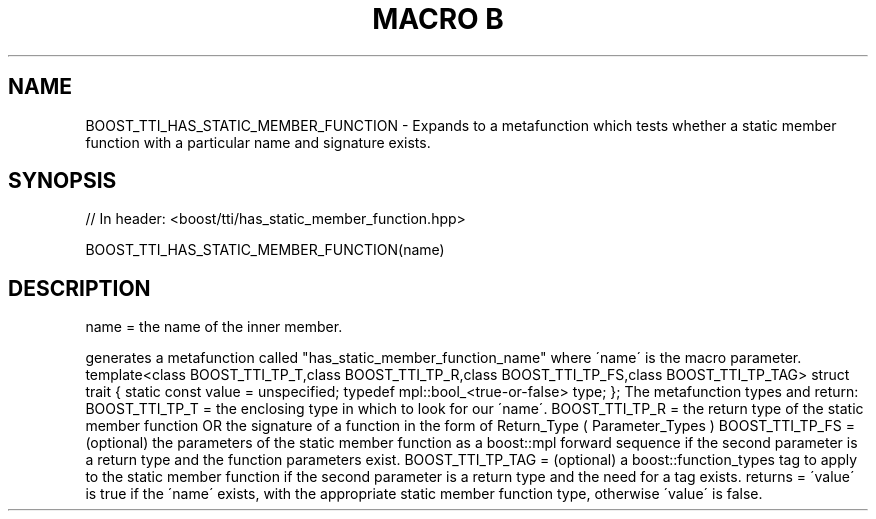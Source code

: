 .\"Generated by db2man.xsl. Don't modify this, modify the source.
.de Sh \" Subsection
.br
.if t .Sp
.ne 5
.PP
\fB\\$1\fR
.PP
..
.de Sp \" Vertical space (when we can't use .PP)
.if t .sp .5v
.if n .sp
..
.de Ip \" List item
.br
.ie \\n(.$>=3 .ne \\$3
.el .ne 3
.IP "\\$1" \\$2
..
.TH "MACRO B" 3 "" "" ""
.SH "NAME"
BOOST_TTI_HAS_STATIC_MEMBER_FUNCTION \- Expands to a metafunction which tests whether a static member function with a particular name and signature exists\&.
.SH "SYNOPSIS"

.sp
.nf
// In header: <boost/tti/has_static_member_function\&.hpp>

BOOST_TTI_HAS_STATIC_MEMBER_FUNCTION(name)
.fi
.SH "DESCRIPTION"
.PP
name = the name of the inner member\&.
.PP
generates a metafunction called "has_static_member_function_name" where \'name\' is the macro parameter\&. template<class BOOST_TTI_TP_T,class BOOST_TTI_TP_R,class BOOST_TTI_TP_FS,class BOOST_TTI_TP_TAG> struct trait { static const value = unspecified; typedef mpl::bool_<true\-or\-false> type; }; The metafunction types and return: BOOST_TTI_TP_T = the enclosing type in which to look for our \'name\'\&. BOOST_TTI_TP_R = the return type of the static member function OR the signature of a function in the form of Return_Type ( Parameter_Types ) BOOST_TTI_TP_FS = (optional) the parameters of the static member function as a boost::mpl forward sequence if the second parameter is a return type and the function parameters exist\&. BOOST_TTI_TP_TAG = (optional) a boost::function_types tag to apply to the static member function if the second parameter is a return type and the need for a tag exists\&. returns = \'value\' is true if the \'name\' exists, with the appropriate static member function type, otherwise \'value\' is false\&.

